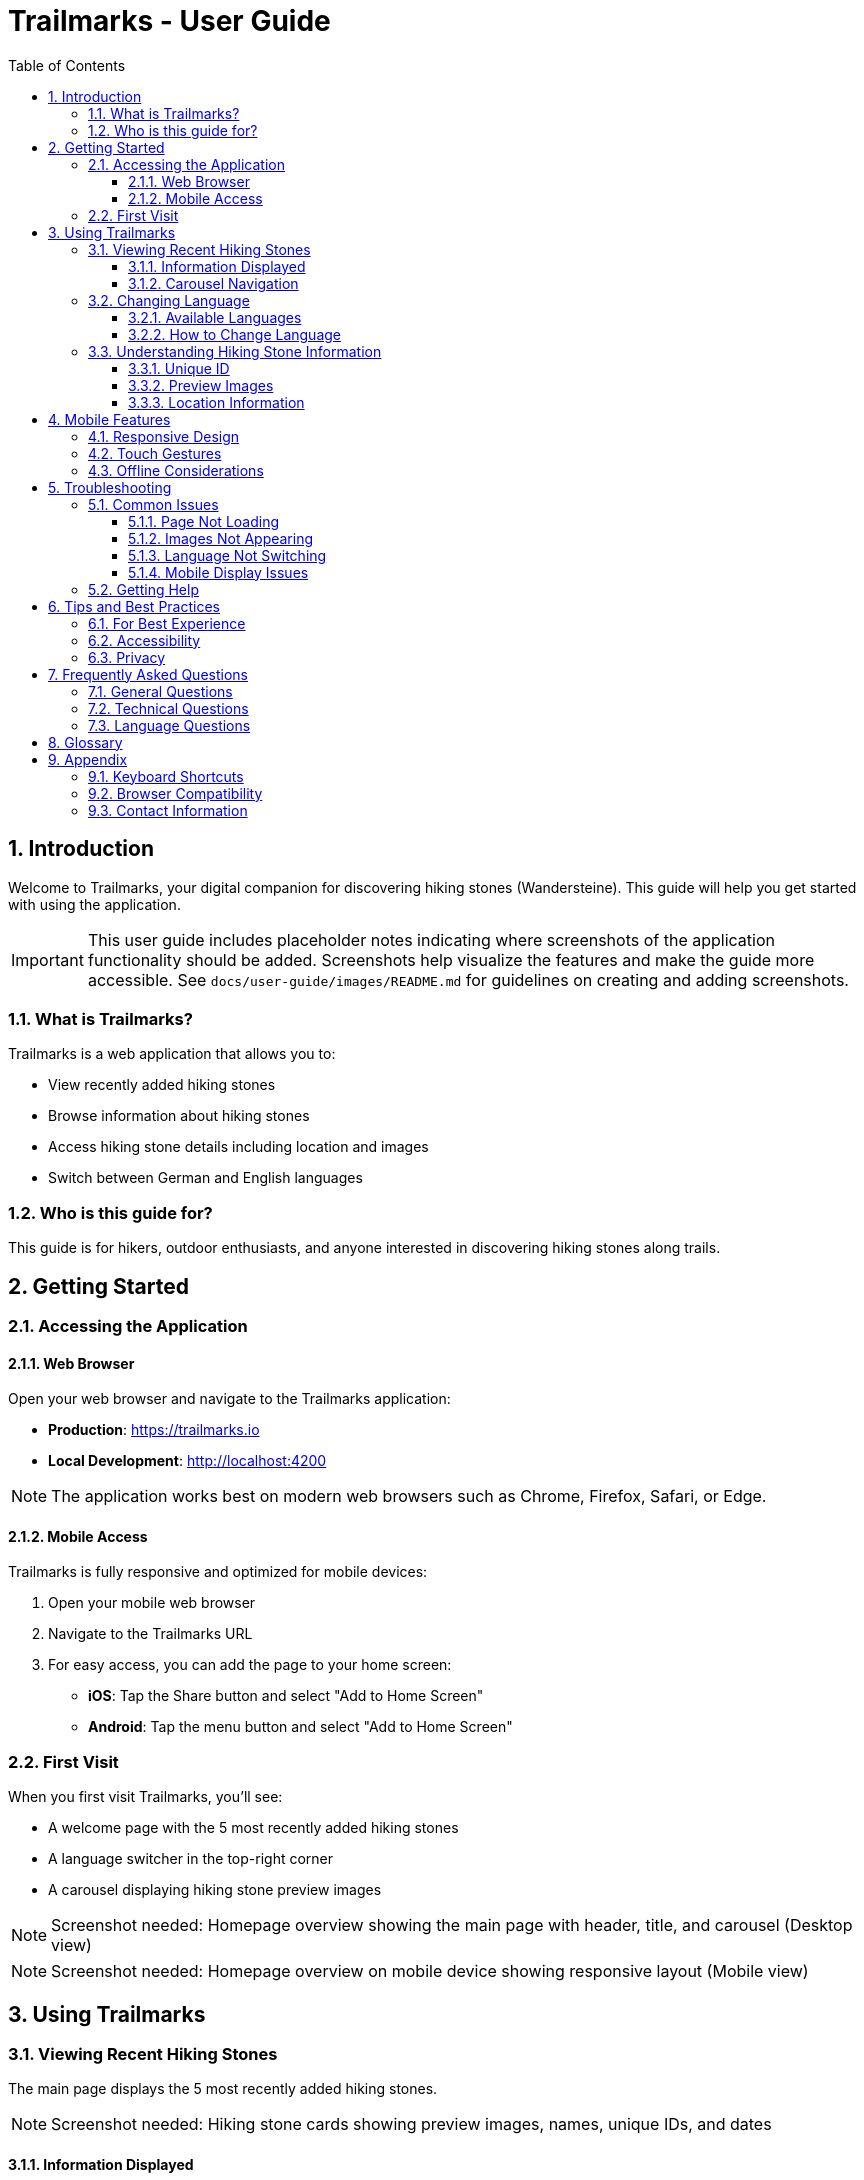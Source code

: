= Trailmarks - User Guide
:toc: left
:toclevels: 3
:sectnums:
:icons: font
:source-highlighter: highlightjs

== Introduction

Welcome to Trailmarks, your digital companion for discovering hiking stones (Wandersteine). This guide will help you get started with using the application.

[IMPORTANT]
====
This user guide includes placeholder notes indicating where screenshots of the application functionality should be added. Screenshots help visualize the features and make the guide more accessible. See `docs/user-guide/images/README.md` for guidelines on creating and adding screenshots.
====

=== What is Trailmarks?

Trailmarks is a web application that allows you to:

* View recently added hiking stones
* Browse information about hiking stones
* Access hiking stone details including location and images
* Switch between German and English languages

=== Who is this guide for?

This guide is for hikers, outdoor enthusiasts, and anyone interested in discovering hiking stones along trails.

== Getting Started

=== Accessing the Application

==== Web Browser

Open your web browser and navigate to the Trailmarks application:

* **Production**: https://trailmarks.io
* **Local Development**: http://localhost:4200

[NOTE]
====
The application works best on modern web browsers such as Chrome, Firefox, Safari, or Edge.
====

==== Mobile Access

Trailmarks is fully responsive and optimized for mobile devices:

1. Open your mobile web browser
2. Navigate to the Trailmarks URL
3. For easy access, you can add the page to your home screen:
   * **iOS**: Tap the Share button and select "Add to Home Screen"
   * **Android**: Tap the menu button and select "Add to Home Screen"

=== First Visit

When you first visit Trailmarks, you'll see:

* A welcome page with the 5 most recently added hiking stones
* A language switcher in the top-right corner
* A carousel displaying hiking stone preview images

[NOTE]
====
Screenshot needed: Homepage overview showing the main page with header, title, and carousel (Desktop view)
====

[NOTE]
====
Screenshot needed: Homepage overview on mobile device showing responsive layout (Mobile view)
====

== Using Trailmarks

=== Viewing Recent Hiking Stones

The main page displays the 5 most recently added hiking stones.

[NOTE]
====
Screenshot needed: Hiking stone cards showing preview images, names, unique IDs, and dates
====

==== Information Displayed

For each hiking stone, you'll see:

* **Preview Image**: A photo of the hiking stone
* **Name**: The name of the hiking stone
* **Unique ID**: A unique identifier (e.g., WS-2024-001)
* **Date Added**: When the hiking stone was added to the database

==== Carousel Navigation

Navigate through hiking stones using the carousel:

* **Next/Previous Buttons**: Click the arrows on either side to browse
* **Swipe Gestures**: On mobile devices, swipe left or right
* **Automatic Scrolling**: The carousel will automatically advance every few seconds

[NOTE]
====
Screenshot needed: Carousel with navigation buttons (left/right arrows) and pagination indicators
====

=== Changing Language

Trailmarks supports multiple languages for your convenience.

==== Available Languages

* 🇩🇪 **German (Deutsch)**: Default language
* 🇬🇧 **English**: Alternative language

==== How to Change Language

1. Look for the language switcher in the top-right corner of the page
2. Click on the language dropdown
3. Select your preferred language
4. The page will immediately update to show content in the selected language

[NOTE]
====
Screenshot needed: Language switcher in the header (Desktop view)
====

[NOTE]
====
Screenshot needed: Language switcher in the mobile side navigation menu (Mobile view)
====

[TIP]
====
Your language preference is saved in your browser and will be remembered on your next visit.
====

=== Understanding Hiking Stone Information

==== Unique ID

Each hiking stone has a unique identifier in the format `WS-YYYY-NNN`:

* `WS`: Wanderstein (Hiking Stone)
* `YYYY`: Year
* `NNN`: Sequential number

Example: `WS-2024-001` is the first hiking stone registered in 2024.

==== Preview Images

Images show the hiking stone in its natural environment. They help you:

* Identify the stone when hiking
* Understand the stone's appearance and setting
* Plan your hiking routes

==== Location Information

Location details help you find the hiking stone:

* Geographic location
* Nearby landmarks
* Trail information

== Mobile Features

=== Responsive Design

The application automatically adapts to your device:

* **Desktop**: Full layout with larger images and detailed information
* **Tablet**: Optimized layout for medium-sized screens
* **Mobile**: Compact layout perfect for on-the-go viewing

=== Touch Gestures

On mobile devices, you can:

* **Swipe**: Navigate through the carousel
* **Tap**: Select hiking stones for more details
* **Pinch to Zoom**: View images in detail (browser feature)

[NOTE]
====
Screenshot needed: Mobile burger menu button in the header (Mobile view)
====

[NOTE]
====
Screenshot needed: Mobile side navigation panel open showing language options (Mobile view)
====

=== Offline Considerations

[CAUTION]
====
Trailmarks requires an internet connection to load hiking stone data. Make sure you have connectivity when using the app in remote areas.
====

== Troubleshooting

=== Common Issues

==== Page Not Loading

**Problem**: The page doesn't load or shows an error.

**Solutions**:

1. Check your internet connection
2. Refresh the page (F5 or Cmd+R)
3. Clear your browser cache
4. Try a different browser

==== Images Not Appearing

**Problem**: Hiking stone images don't display.

**Solutions**:

1. Check your internet connection
2. Wait a moment for images to load
3. Refresh the page
4. Check if images are blocked by browser extensions

==== Language Not Switching

**Problem**: The language doesn't change when selected.

**Solutions**:

1. Refresh the page
2. Clear browser localStorage
3. Check browser console for errors

==== Mobile Display Issues

**Problem**: The application doesn't display correctly on mobile.

**Solutions**:

1. Rotate your device to refresh the layout
2. Zoom out if the page appears too large
3. Update your mobile browser to the latest version

=== Getting Help

If you encounter issues not covered in this guide:

1. Check the application's health status at `/health` endpoint
2. Contact the system administrator
3. Report the issue through the appropriate channels

== Tips and Best Practices

=== For Best Experience

* **Use Modern Browsers**: Chrome, Firefox, Safari, or Edge
* **Keep Browser Updated**: Ensure you're using the latest version
* **Stable Connection**: Use a reliable internet connection
* **Mobile Data**: Be aware of data usage when viewing images on mobile networks

=== Accessibility

Trailmarks strives to be accessible:

* Clear, readable text
* High contrast between text and background
* Keyboard navigation support
* Screen reader friendly structure

=== Privacy

* Your language preference is stored locally in your browser
* No personal data is collected without your consent
* Browsing history is not tracked

== Frequently Asked Questions

=== General Questions

**Q: Is Trailmarks free to use?**

A: Yes, Trailmarks is freely accessible to all users.

**Q: Do I need to create an account?**

A: No, viewing hiking stones does not require an account.

**Q: How often is the data updated?**

A: Hiking stones are added regularly. Check the "Recent" page for the latest additions.

**Q: Can I suggest new hiking stones to add?**

A: Contact the administrators or moderators with your suggestions.

=== Technical Questions

**Q: What browsers are supported?**

A: All modern browsers including Chrome, Firefox, Safari, and Edge are supported.

**Q: Does the app work offline?**

A: No, an internet connection is required to load hiking stone data.

**Q: Why do some images load slowly?**

A: Image loading speed depends on your internet connection and the image file sizes.

**Q: Can I download hiking stone images?**

A: Right-click on images and select "Save Image As" (browser-dependent).

=== Language Questions

**Q: Can I add more languages?**

A: Additional languages may be added by administrators. Contact them with requests.

**Q: Why isn't my language available?**

A: Currently, only German and English are supported. More languages may be added in the future.

**Q: Can I help with translations?**

A: Yes! Contact the moderators if you'd like to contribute translations.

== Glossary

[cols="1,3"]
|===
|Term |Definition

|Wanderstein
|A hiking stone - a physical marker or memorial stone found along hiking trails

|Preview Image
|A photograph showing the hiking stone

|Unique ID
|A unique identifier for each hiking stone (e.g., WS-2024-001)

|Carousel
|A rotating display of images that can be navigated

|Responsive Design
|Web design that adapts to different screen sizes

|localStorage
|Browser storage mechanism for saving preferences locally
|===

== Appendix

=== Keyboard Shortcuts

[cols="1,2"]
|===
|Shortcut |Action

|F5 / Cmd+R
|Refresh page

|Ctrl+F / Cmd+F
|Search in page

|Tab
|Navigate between elements

|Arrow Keys
|Navigate carousel (when focused)
|===

=== Browser Compatibility

[cols="1,1"]
|===
|Browser |Minimum Version

|Chrome
|90+

|Firefox
|88+

|Safari
|14+

|Edge
|90+
|===

=== Contact Information

For questions, support, or feedback:

* **Email**: support@trailmarks.io
* **Website**: https://www.trailmarks.io
* **Documentation**: https://docs.trailmarks.io
